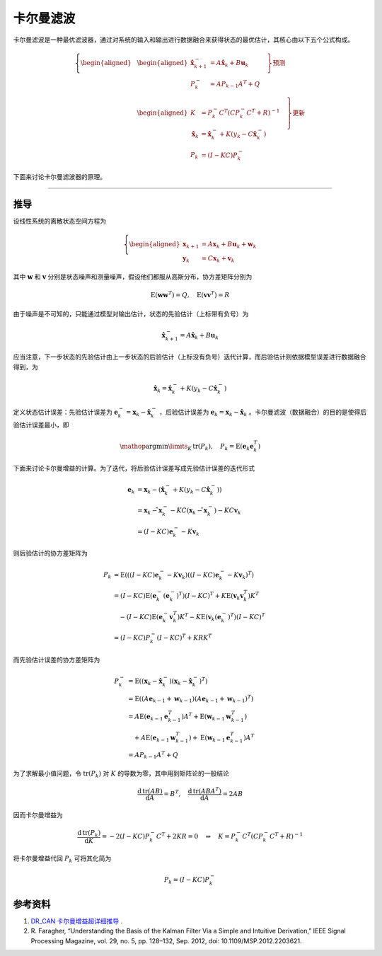 卡尔曼滤波
======================================


卡尔曼滤波是一种最优滤波器，通过对系统的输入和输出进行数据融合来获得状态的最优估计，其核心由以下五个公式构成。

.. math::
    \left\{
    \begin{aligned}
    &\left.
    \begin{aligned}
        \hat{\mathbf{x}}_{k+1}^- &= A \hat{\mathbf{x}}_k + B \mathbf{u}_k \\
        P_k^- &= AP_{k-1}A^T+Q
    \end{aligned}
    \quad \right\} \text{预测} \\
    &\left.
    \begin{aligned}
        K &= P_k^-C^T\left(CP_k^-C^T+R\right)^{-1}\\
        \hat{\mathbf{x}}_{k} &= \hat{\mathbf{x}}_{k}^- + K\left(y_k-C\hat{\mathbf{x}}_{k}^- \right) \\
        P_k &= \left(I-KC\right)P_k^-
    \end{aligned}
    \quad \right\} \text{更新}
    \end{aligned}
    \right.


下面来讨论卡尔曼滤波器的原理。

---------


推导
--------------------------------------

设线性系统的离散状态空间方程为

.. math::
    \left\{
    \begin{aligned}
    \mathbf{x}_{k+1} &= A\mathbf{x}_k + B \mathbf{u}_k + \mathbf{w}_k \\
    \mathbf{y}_k &= C \mathbf{x}_k + \mathbf{v}_k
    \end{aligned}
    \right.

其中 :math:`\mathbf{w}` 和 :math:`\mathbf{v}` 分别是状态噪声和测量噪声，假设他们都服从高斯分布，协方差矩阵分别为

.. math::
    \mathrm{E}(\mathbf{w}\mathbf{w}^T) = Q, \quad \mathrm{E}(\mathbf{v}\mathbf{v}^T) = R

由于噪声是不可知的，只能通过模型对输出估计，状态的先验估计（上标带有负号）为

.. math::
    \hat{\mathbf{x}}_{k+1}^- = A \hat{\mathbf{x}}_k + B \mathbf{u}_k 

应当注意，下一步状态的先验估计由上一步状态的后验估计（上标没有负号）迭代计算，而后验估计则依据模型误差进行数据融合得到，为

.. math::
    \hat{\mathbf{x}}_{k} = \hat{\mathbf{x}}_{k}^- + K \left(y_k-C\hat{\mathbf{x}}_{k}^- \right)

定义状态估计误差：先验估计误差为 :math:`\mathbf{e}_k^- = \mathbf{x}_k -\hat{\mathbf{x}}_k^-` ，后验估计误差为 :math:`\mathbf{e}_k = \mathbf{x}_k -\hat{\mathbf{x}}_k` 。卡尔曼滤波（数据融合）的目的是使得后验估计误差最小，即

.. math::
    \mathop{\mathrm{argmin}}\limits_{K}\, \mathrm{tr}\left(P_k\right),\quad P_k = \mathrm{E}\left(\mathbf{e}_k\mathbf{e}_k^T \right)

下面来讨论卡尔曼增益的计算。为了迭代，将后验估计误差写成先验估计误差的迭代形式

.. math::
    \mathbf{e}_k &= \mathbf{x}_k - \left(  \hat{\mathbf{x}}_{k}^- + K \left( y_k-C\hat{\mathbf{x}}_{k}^- \right) \right) \\
    &=  \mathbf{x}_k -\hat{ \mathbf{x}}_k^- -KC \left(\mathbf{x}_k -\hat{ \mathbf{x}}_k^- \right) -KC\mathbf{v}_k \\
    &= \left(I-KC \right)\mathbf{e}_k^- - K\mathbf{v}_k

则后验估计的协方差矩阵为

.. math::
    P_k &= \mathrm{E}\left(  \left((I-KC)\mathbf{e}_k^- - K\mathbf{v}_k\right) \left((I-KC)\mathbf{e}_k^- - K\mathbf{v}_k\right)^T  \right) \\
    &= (I-KC)\mathrm{E}\left(\mathbf{e}_k^- (\mathbf{e}_k^-)^T\right)(I-KC)^T 
        + K \mathrm{E}\left(\mathbf{v}_k\mathbf{v}_k^T\right)K^T \\
    &\quad -  (I-KC)\mathrm{E}\left(\mathbf{e}_k^- \mathbf{v}_k^T\right)K^T - K\mathrm{E}\left(\mathbf{v}_k(\mathbf{e}_k^-)^T\right)(I-KC)^T \\
    &=(I-KC)P_k^-(I-KC)^T + KRK^T

而先验估计误差的协方差矩阵为

.. math::
    P_k^- &= \mathrm{E}\left(\left(\mathbf{x}_k-\hat{\mathbf{x}}_k^-\right)\left(\mathbf{x}_k-\hat{\mathbf{x}}_k^-\right)^T \right) \\
    &= \mathrm{E}\left(\left(A\mathbf{e}_{k-1}+\mathbf{w}_{k-1}\right)\left(A\mathbf{e}_{k-1}+\mathbf{w}_{k-1}\right)^T \right) \\
    &= A\mathrm{E}\left(\mathbf{e}_{k-1}\mathbf{e}_{k-1}^T \right) A^T + \mathrm{E}\left(\mathbf{w}_{k-1}\mathbf{w}_{k-1}^T \right) \\
    &\quad + A\mathrm{E}\left(\mathbf{e}_{k-1}\mathbf{w}_{k-1}^T \right) +\mathrm{E}\left(\mathbf{w}_{k-1}\mathbf{e}_{k-1}^T \right)A^T \\
    &= AP_{k-1}A^T + Q

为了求解最小值问题，令 :math:`\mathrm{tr}(P_k)` 对 :math:`K` 的导数为零，其中用到矩阵论的一般结论

.. math::
    \frac{\mathrm{d\,tr}(AB)  }{\mathrm{d}A} = B^T, \quad \frac{\mathrm{d\,tr}(ABA^T)  }{\mathrm{d}A} = 2AB

因而卡尔曼增益为

.. math::
    \frac{\mathrm{d\,tr}(P_k) }{\mathrm{d}K} = -2(I-KC)P_k^-C^T + 2KR = 0 \quad \Rightarrow \quad K = P_k^-C^T\left(CP_k^-C^T+R\right)^{-1}

将卡尔曼增益代回 :math:`P_k` 可将其化简为

.. math::
    P_k = \left(I-KC\right)P_k^-




参考资料
--------------------------------------

#. `DR_CAN 卡尔曼增益超详细推导 <https://www.bilibili.com/video/BV1hC4y1b7K7>`_ .
#. \R. Faragher, “Understanding the Basis of the Kalman Filter Via a Simple and Intuitive Derivation,” IEEE Signal Processing Magazine, vol. 29, no. 5, pp. 128–132, Sep. 2012, doi: 10.1109/MSP.2012.2203621.